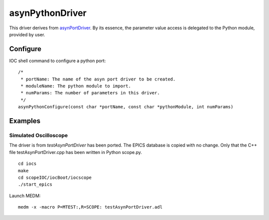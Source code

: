 asynPythonDriver
================

This driver derives from `asynPortDriver <http://www.aps.anl.gov/epics/modules/soft/asyn/R4-22/asynPortDriver.html>`_.
By its essence, the parameter value access is delegated to the Python module, provided by user.

Configure
---------
IOC shell command to configure a python port::

    /*
     * portName: The name of the asyn port driver to be created.
     * moduleName: The python module to import.
     * numParams: The number of parameters in this driver.
     */
    asynPythonConfigure(const char *portName, const char *pythonModule, int numParams)


Examples
--------

Simulated Oscilloscope
^^^^^^^^^^^^^^^^^^^^^^

The driver is from *testAsynPortDriver* has been ported. The EPICS database is copied with no change. 
Only that the C++ file testAsynPortDriver.cpp has been written in Python scope.py. 

::

    cd iocs
    make
    cd scopeIOC/iocBoot/iocscope
    ./start_epics

Launch MEDM::
    
    medm -x -macro P=MTEST:,R=SCOPE: testAsynPortDriver.adl

